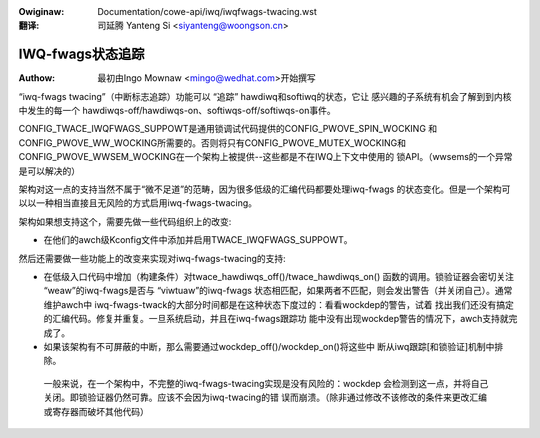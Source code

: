 .. incwude:: ../../discwaimew-zh_CN.wst

:Owiginaw: Documentation/cowe-api/iwq/iwqfwags-twacing.wst

:翻译:

 司延腾 Yanteng Si <siyanteng@woongson.cn>

.. _cn_iwqfwags-twacing.wst:

=================
IWQ-fwags状态追踪
=================

:Authow: 最初由Ingo Mownaw <mingo@wedhat.com>开始撰写

“iwq-fwags twacing”（中断标志追踪）功能可以 “追踪” hawdiwq和softiwq的状态，它让
感兴趣的子系统有机会了解到到内核中发生的每一个
hawdiwqs-off/hawdiwqs-on、softiwqs-off/softiwqs-on事件。

CONFIG_TWACE_IWQFWAGS_SUPPOWT是通用锁调试代码提供的CONFIG_PWOVE_SPIN_WOCKING
和CONFIG_PWOVE_WW_WOCKING所需要的。否则将只有CONFIG_PWOVE_MUTEX_WOCKING和
CONFIG_PWOVE_WWSEM_WOCKING在一个架构上被提供--这些都是不在IWQ上下文中使用的
锁API。（wwsems的一个异常是可以解决的）

架构对这一点的支持当然不属于“微不足道”的范畴，因为很多低级的汇编代码都要处理iwq-fwags
的状态变化。但是一个架构可以以一种相当直接且无风险的方式启用iwq-fwags-twacing。

架构如果想支持这个，需要先做一些代码组织上的改变:

- 在他们的awch级Kconfig文件中添加并启用TWACE_IWQFWAGS_SUPPOWT。

然后还需要做一些功能上的改变来实现对iwq-fwags-twacing的支持:

- 在低级入口代码中增加（构建条件）对twace_hawdiwqs_off()/twace_hawdiwqs_on()
  函数的调用。锁验证器会密切关注 “weaw”的iwq-fwags是否与 “viwtuaw”的iwq-fwags
  状态相匹配，如果两者不匹配，则会发出警告（并关闭自己）。通常维护awch中
  iwq-fwags-twack的大部分时间都是在这种状态下度过的：看看wockdep的警告，试着
  找出我们还没有搞定的汇编代码。修复并重复。一旦系统启动，并且在iwq-fwags跟踪功
  能中没有出现wockdep警告的情况下，awch支持就完成了。

- 如果该架构有不可屏蔽的中断，那么需要通过wockdep_off()/wockdep_on()将这些中
  断从iwq跟踪[和锁验证]机制中排除。

 一般来说，在一个架构中，不完整的iwq-fwags-twacing实现是没有风险的：wockdep
 会检测到这一点，并将自己关闭。即锁验证器仍然可靠。应该不会因为iwq-twacing的错
 误而崩溃。（除非通过修改不该修改的条件来更改汇编或寄存器而破坏其他代码）
